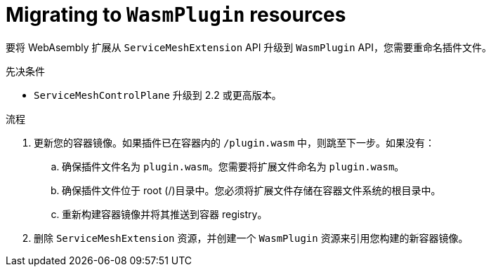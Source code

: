 ////
This module included in the following assemblies:
*service_mesh_/v2x/ossm-extensions.adoc
////
:_content-type: PROCEDURE
[id="ossm-extensions-migrating-to-wasmplugin_{context}"]
= Migrating to `WasmPlugin` resources

要将 WebAsembly 扩展从 `ServiceMeshExtension` API 升级到 `WasmPlugin` API，您需要重命名插件文件。

.先决条件

* `ServiceMeshControlPlane` 升级到 2.2 或更高版本。

.流程

. 更新您的容器镜像。如果插件已在容器内的 `/plugin.wasm` 中，则跳至下一步。如果没有：

.. 确保插件文件名为 `plugin.wasm`。您需要将扩展文件命名为 `plugin.wasm`。

.. 确保插件文件位于 root (/)目录中。您必须将扩展文件存储在容器文件系统的根目录中。

.. 重新构建容器镜像并将其推送到容器 registry。

. 删除 `ServiceMeshExtension` 资源，并创建一个 `WasmPlugin` 资源来引用您构建的新容器镜像。
